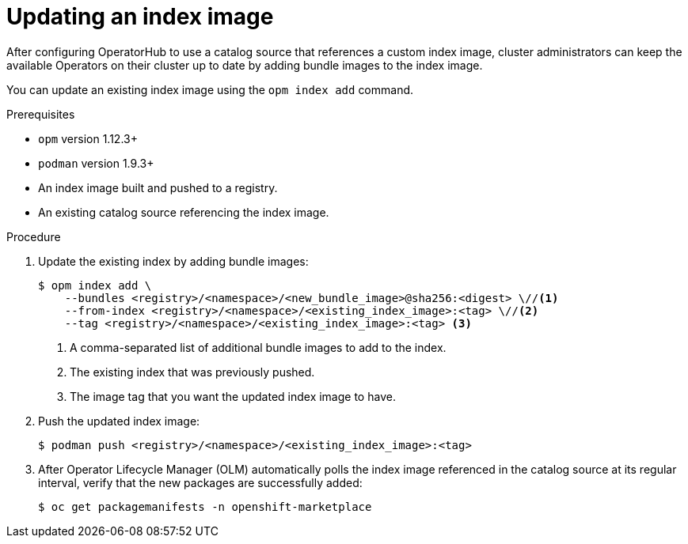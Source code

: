 // Module included in the following assemblies:
//
// * operators/admin/olm-managing-custom-catalogs.adoc
// * operators/admin/olm-restricted-network.adoc

ifdef::openshift-origin[]
:index-image: catalog
[role="_abstract"]
endif::[]
ifndef::openshift-origin[]
:index-image: redhat-operator-index
endif::[]

[id="olm-updating-index-image_{context}"]
= Updating an index image

After configuring OperatorHub to use a catalog source that references a custom index image, cluster administrators can keep the available Operators on their cluster up to date by adding bundle images to the index image.

You can update an existing index image using the `opm index add` command.
ifeval::["{context}" == "olm-restricted-networks"]
For restricted networks, the updated content must also be mirrored again to the cluster.
endif::[]

.Prerequisites

* `opm` version 1.12.3+
* `podman` version 1.9.3+
* An index image built and pushed to a registry.
* An existing catalog source referencing the index image.

.Procedure

. Update the existing index by adding bundle images:
+
[source,terminal]
----
$ opm index add \
    --bundles <registry>/<namespace>/<new_bundle_image>@sha256:<digest> \//<1>
    --from-index <registry>/<namespace>/<existing_index_image>:<tag> \//<2>
    --tag <registry>/<namespace>/<existing_index_image>:<tag> <3>
----
<1> A comma-separated list of additional bundle images to add to the index.
<2> The existing index that was previously pushed.
<3> The image tag that you want the updated index image to have.

. Push the updated index image:
+
[source,terminal]
----
$ podman push <registry>/<namespace>/<existing_index_image>:<tag>
----

ifeval::["{context}" == "olm-restricted-networks"]
. Follow the steps in the _Mirroring an Operator catalog_ procedure again to mirror the updated content. However, when you get to the step about creating the `ImageContentSourcePolicy` (ICSP) object, use the `oc replace` command instead of the `oc create` command. For example:
+
[source,terminal,subs="attributes+"]
----
$ oc replace -f ./manifests-{index-image}-<random_number>/imageContentSourcePolicy.yaml
----
+
This change is required because the object already exists and must be updated.
+
[NOTE]
====
Normally, the `oc apply` command can be used to update existing objects that were previously created using `oc apply`. However, due to a known issue regarding the size of the `metadata.annotations` field in ICSP objects, the `oc replace` command must be used for this step currently.
====
endif::[]

. After Operator Lifecycle Manager (OLM) automatically polls the index image referenced in the catalog source at its regular interval, verify that the new packages are successfully added:
+
[source,terminal]
----
$ oc get packagemanifests -n openshift-marketplace
----

:!index-image:
